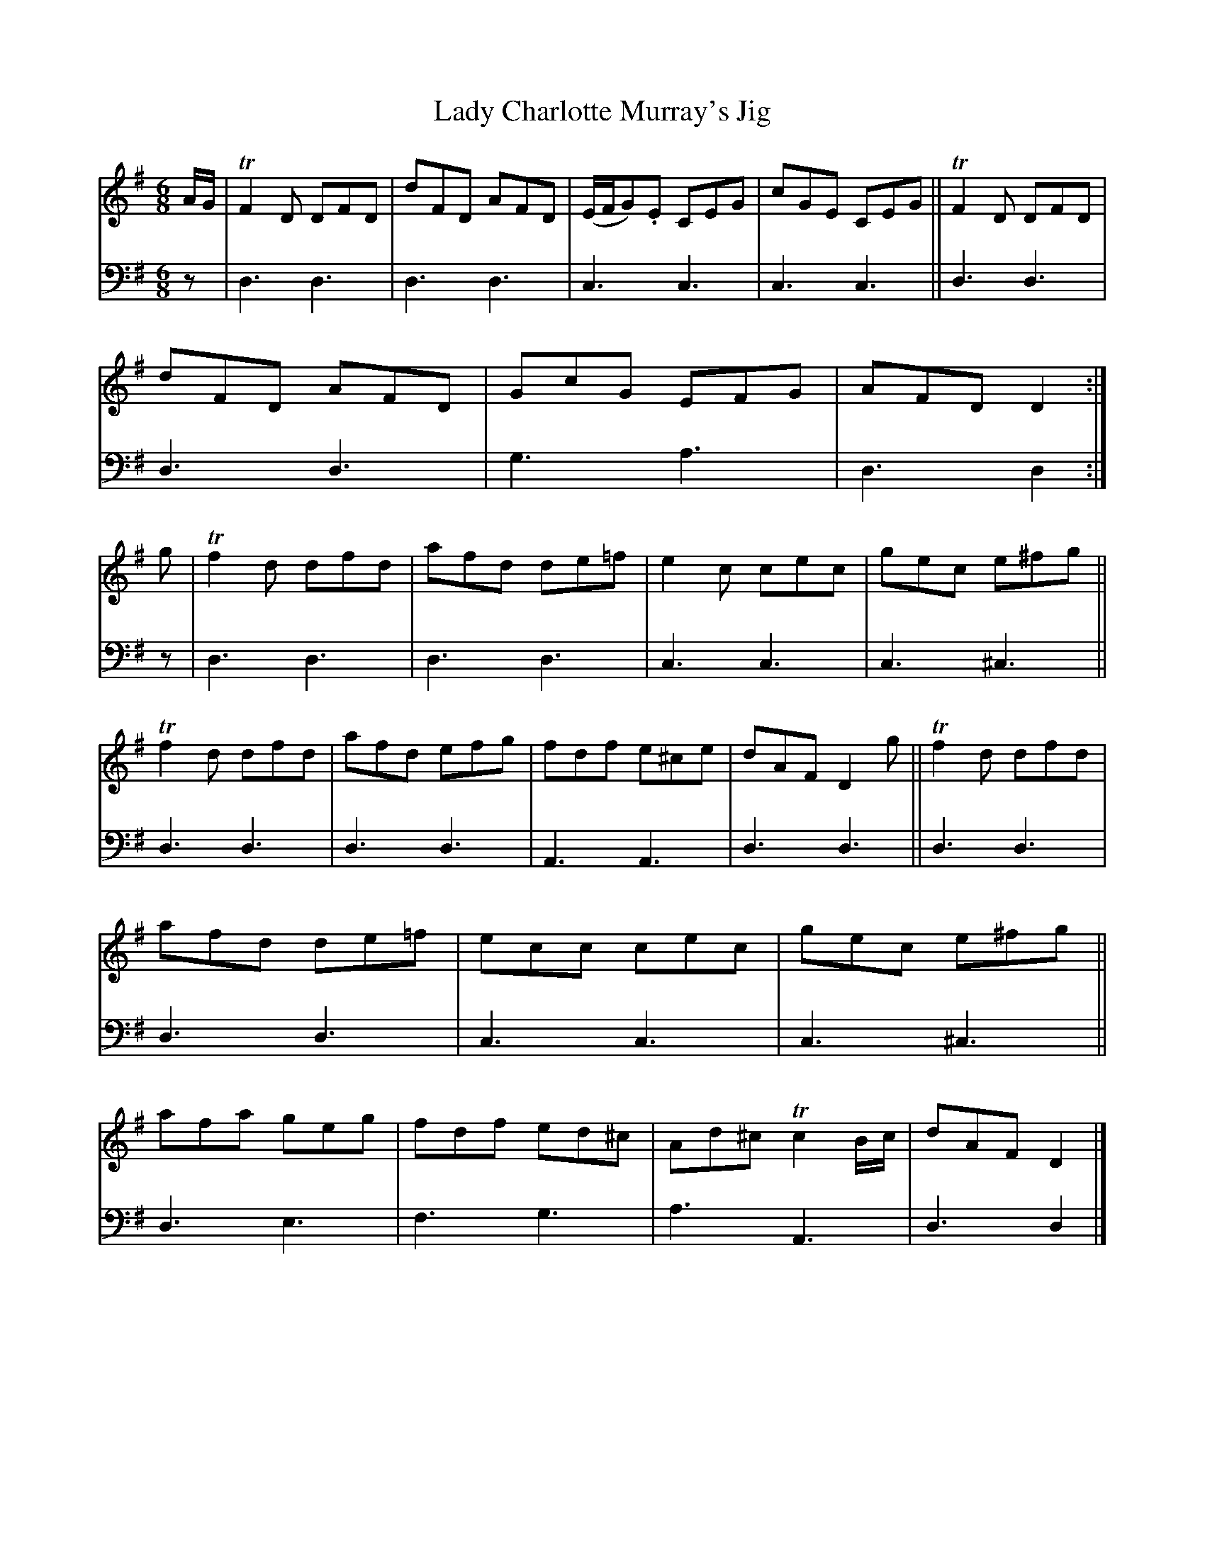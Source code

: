 X: 1063
T: Lady Charlotte Murray's Jig
%R: jig
N: This is version 1, for ABC software that doesn't understand trailing grace notes.
B: Niel Gow & Sons "A Collection of Strathspey Reels, etc." v.1 p.6 #3
Z: 2022 John Chambers <jc:trillian.mit.edu>
M: 6/8
L: 1/8
K: Dmix
% = = = = = = = = = =
% Voice 1 reformatted for 2 12-bar lines, for compactness and proofreading.
V: 1 staves=2
A/G/ |\
TF2D DFD | dFD AFD | (E/F/G).E CEG | cGE CEG ||\
TF2D DFD | dFD AFD | GcG EFG | AFD D2 :| g |\
Tf2d dfd | afd de=f | e2c cec | gec e^fg ||
Tf2d dfd | afd efg | fdf e^ce | dAF D2 g ||\
Tf2d dfd | afd de=f | ecc cec | gec e^fg ||\
afa geg | fdf ed^c | Ad^c Tc2 B/c/ | dAF D2 |]
% = = = = = = = = = =
% Voice 2 preserves the staff layout in the book.
V: 2 clef=bass middle=d
z | d3 d3 | d3 d3 | c3 c3 | c3 c3 || d3 d3 | d3 d3 | g3 a3 | d3 d2 :| z |
d3 d3 | d3 d3 | c3 c3 | c3 ^c3 || d3 d3 | d3 d3 | A3 A3 | d3 d3 || d3 d3 |
d3 d3 | c3 c3 | c3 ^c3 || d3 e3 | f3 g3 | a3 A3 | d3 d2 |]
